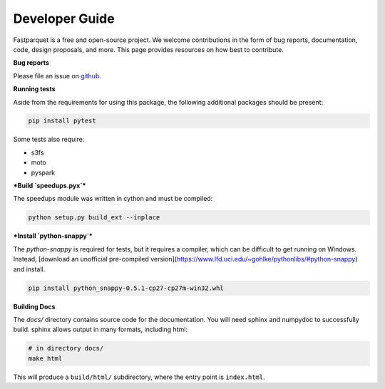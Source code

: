 Developer Guide
===============

Fastparquet is a free and open-source project.
We welcome contributions in the form of bug reports, documentation, code, design proposals, and more.
This page provides resources on how best to contribute.

**Bug reports**

Please file an issue on `github <https://github.com/dask/fastparquet/>`_.

**Running tests**

Aside from the requirements for using this package, the following additional
packages should be present:

.. code-block:: bash

    pip install pytest

Some tests also require:

- s3fs
- moto
- pyspark

***Build `speedups.pyx`***

The speedups module was written in cython and must be compiled:

.. code-block:: bash

    python setup.py build_ext --inplace

***Install `python-snappy`***

The `python-snappy` is required for tests, but it requires a compiler,
which can be difficult to get running on Windows. Instead, [download an
unofficial pre-compiled version](https://www.lfd.uci.edu/~gohlke/pythonlibs/#python-snappy)
and install.

.. code-block:: bash

    pip install python_snappy-0.5.1-cp27-cp27m-win32.whl

**Building Docs**

The *docs/* directory contains source code for the documentation. You will
need sphinx and numpydoc to successfully build. sphinx allows output in
many formats, including html:

.. code-block:: bash

    # in directory docs/
    make html

This will produce a ``build/html/`` subdirectory, where the entry point is
``index.html``.
